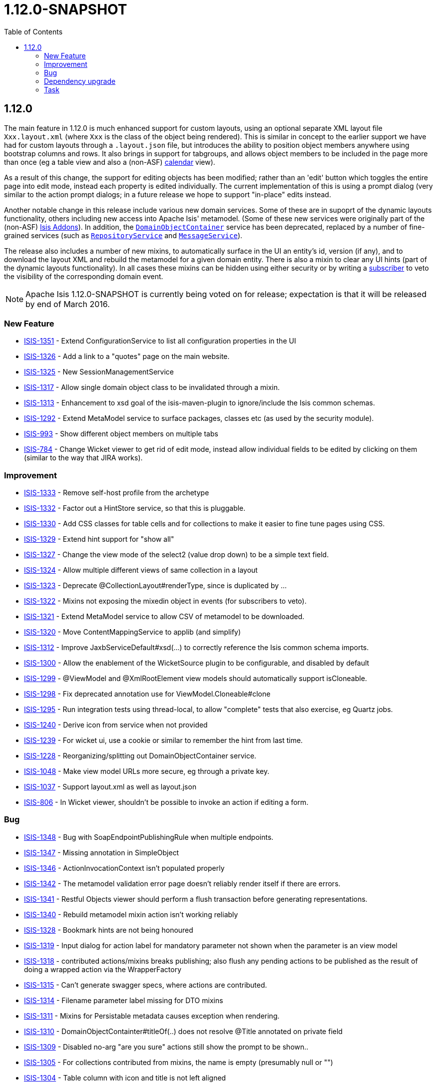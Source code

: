 [[r1.12.0]]
= 1.12.0-SNAPSHOT
:notice: licensed to the apache software foundation (asf) under one or more contributor license agreements. see the notice file distributed with this work for additional information regarding copyright ownership. the asf licenses this file to you under the apache license, version 2.0 (the "license"); you may not use this file except in compliance with the license. you may obtain a copy of the license at. http://www.apache.org/licenses/license-2.0 . unless required by applicable law or agreed to in writing, software distributed under the license is distributed on an "as is" basis, without warranties or  conditions of any kind, either express or implied. see the license for the specific language governing permissions and limitations under the license.
:_basedir: ./
:_imagesdir: images/
:toc: right




[[r1.12.0]]
== 1.12.0

The main feature in 1.12.0 is much enhanced support for custom layouts, using an optional separate XML layout file `Xxx.layout.xml` (where `Xxx` is the class of the object being rendered).  This is similar in concept to the earlier support we have had for custom layouts through a `.layout.json` file, but introduces the ability to position object members anywhere using bootstrap columns and rows.  It also brings in
support for tabgroups, and allows object members to be included in the page more than once (eg a table view and also a (non-ASF) http://github.com/isisaddons/isis-wicket-fullcalendar2[calendar] view).

As a result of this change, the support for editing objects has been modified; rather than an 'edit' button which toggles the entire
page into edit mode, instead each property is edited individually.  The current implementation of this is using a prompt dialog (very
similar to the action prompt dialogs; in a future release we hope to support "in-place" edits instead.

Another notable change in this release include various new domain services.  Some of these are in supoprt of the dynamic layouts
functionality, others including new access into Apache Isis' metamodel.  (Some of these new services were originally part of the (non-ASF)
link:http://isisaddons.org[Isis Addons]). In addition, the xref:rgsvc.adoc#_rgsvc_api_DomainObjectContainer[`DomainObjectContainer`]
service has been deprecated, replaced by a number of fine-grained services
(such as xref:rgsvc.adoc#_rgsvc_api_RepositoryService[`RepositoryService`] and xref:rgsvc.adoc#_rgsvc_api_MessageService[`MessageService`]).

The release also includes a number of new mixins, to automatically surface in the UI an entity's id, version (if any), and to download the
layout XML and rebuild the metamodel for a given domain entity.  There is also a mixin to clear any UI hints (part of the dynamic layouts
functionality).  In all cases these mixins can be hidden using either security or by writing a xref:rgcms.adoc#_rgcms_classes_super_AbstractSubscriber[subscriber] to veto the visibility of the
corresponding domain event.


[NOTE]
====
Apache Isis 1.12.0-SNAPSHOT is currently being voted on for release; expectation is that it will be released by end of March 2016.
====






=== New Feature

* link:https://issues.apache.org/jira/browse/ISIS-1351[ISIS-1351] - Extend ConfigurationService to list all configuration properties in the UI
* link:https://issues.apache.org/jira/browse/ISIS-1326[ISIS-1326] - Add a link to a "quotes" page on the main website.
* link:https://issues.apache.org/jira/browse/ISIS-1325[ISIS-1325] - New SessionManagementService
* link:https://issues.apache.org/jira/browse/ISIS-1317[ISIS-1317] - Allow single domain object class to be invalidated through a mixin.
* link:https://issues.apache.org/jira/browse/ISIS-1313[ISIS-1313] - Enhancement to xsd goal of the isis-maven-plugin to ignore/include the Isis common schemas.
* link:https://issues.apache.org/jira/browse/ISIS-1292[ISIS-1292] - Extend MetaModel service to surface packages, classes etc (as used by the security module).
* link:https://issues.apache.org/jira/browse/ISIS-993[ISIS-993] - Show different object members on multiple tabs
* link:https://issues.apache.org/jira/browse/ISIS-784[ISIS-784] - Change Wicket viewer to get rid of edit mode, instead allow individual fields to be edited by clicking on them (similar to the way that JIRA works).


=== Improvement

* link:https://issues.apache.org/jira/browse/ISIS-1333[ISIS-1333] - Remove self-host profile from the archetype
* link:https://issues.apache.org/jira/browse/ISIS-1332[ISIS-1332] - Factor out a HintStore service, so that this is pluggable.
* link:https://issues.apache.org/jira/browse/ISIS-1330[ISIS-1330] - Add CSS classes for table cells and for collections to make it easier to fine tune pages using CSS.
* link:https://issues.apache.org/jira/browse/ISIS-1329[ISIS-1329] - Extend hint support for "show all"
* link:https://issues.apache.org/jira/browse/ISIS-1327[ISIS-1327] - Change the view mode of the select2 (value drop down) to be a simple text field.
* link:https://issues.apache.org/jira/browse/ISIS-1324[ISIS-1324] - Allow multiple different views of same collection in a layout
* link:https://issues.apache.org/jira/browse/ISIS-1323[ISIS-1323] - Deprecate @CollectionLayout#renderType, since is duplicated by ...
* link:https://issues.apache.org/jira/browse/ISIS-1322[ISIS-1322] - Mixins not exposing the mixedin object in events (for subscribers to veto).
* link:https://issues.apache.org/jira/browse/ISIS-1321[ISIS-1321] - Extend MetaModel service to allow CSV of metamodel to be downloaded.
* link:https://issues.apache.org/jira/browse/ISIS-1320[ISIS-1320] - Move ContentMappingService to applib (and simplify)
* link:https://issues.apache.org/jira/browse/ISIS-1312[ISIS-1312] - Improve JaxbServiceDefault#xsd(...) to correctly reference the Isis common schema imports.
* link:https://issues.apache.org/jira/browse/ISIS-1300[ISIS-1300] - Allow the enablement of the WicketSource plugin to be configurable, and disabled by default
* link:https://issues.apache.org/jira/browse/ISIS-1299[ISIS-1299] - @ViewModel and @XmlRootElement view models should automatically support isCloneable.
* link:https://issues.apache.org/jira/browse/ISIS-1298[ISIS-1298] - Fix deprecated annotation use for ViewModel.Cloneable#clone
* link:https://issues.apache.org/jira/browse/ISIS-1295[ISIS-1295] - Run integration tests using thread-local, to allow "complete" tests that also exercise, eg Quartz jobs.
* link:https://issues.apache.org/jira/browse/ISIS-1240[ISIS-1240] - Derive icon from service when not provided
* link:https://issues.apache.org/jira/browse/ISIS-1239[ISIS-1239] - For wicket ui, use a cookie or similar to remember the hint from last time.
* link:https://issues.apache.org/jira/browse/ISIS-1228[ISIS-1228] - Reorganizing/splitting out DomainObjectContainer service.
* link:https://issues.apache.org/jira/browse/ISIS-1048[ISIS-1048] - Make view model URLs more secure, eg through a private key.
* link:https://issues.apache.org/jira/browse/ISIS-1037[ISIS-1037] - Support layout.xml as well as layout.json
* link:https://issues.apache.org/jira/browse/ISIS-806[ISIS-806] - In Wicket viewer, shouldn't be possible to invoke an action if editing a form.


=== Bug

* link:https://issues.apache.org/jira/browse/ISIS-1348[ISIS-1348] - Bug with SoapEndpointPublishingRule when multiple endpoints.
* link:https://issues.apache.org/jira/browse/ISIS-1347[ISIS-1347] - Missing annotation in SimpleObject
* link:https://issues.apache.org/jira/browse/ISIS-1346[ISIS-1346] - ActionInvocationContext isn't populated properly
* link:https://issues.apache.org/jira/browse/ISIS-1342[ISIS-1342] - The metamodel validation error page doesn't reliably render itself if there are errors.
* link:https://issues.apache.org/jira/browse/ISIS-1341[ISIS-1341] - Restful Objects viewer should perform a flush transaction before generating representations.
* link:https://issues.apache.org/jira/browse/ISIS-1340[ISIS-1340] - Rebuild metamodel mixin action isn't working reliably
* link:https://issues.apache.org/jira/browse/ISIS-1328[ISIS-1328] - Bookmark hints are not being honoured
* link:https://issues.apache.org/jira/browse/ISIS-1319[ISIS-1319] - Input dialog for action label for mandatory parameter not shown when the parameter is an view model
* link:https://issues.apache.org/jira/browse/ISIS-1318[ISIS-1318] - contributed actions/mixins breaks publishing; also flush any pending actions to be published as the result of doing a wrapped action via the WrapperFactory
* link:https://issues.apache.org/jira/browse/ISIS-1315[ISIS-1315] - Can't generate swagger specs, where actions are contributed.
* link:https://issues.apache.org/jira/browse/ISIS-1314[ISIS-1314] - Filename parameter label missing for DTO mixins
* link:https://issues.apache.org/jira/browse/ISIS-1311[ISIS-1311] - Mixins for Persistable metadata causes exception when rendering.
* link:https://issues.apache.org/jira/browse/ISIS-1310[ISIS-1310] - DomainObjectContainter#titleOf(..) does not resolve @Title annotated on private field
* link:https://issues.apache.org/jira/browse/ISIS-1309[ISIS-1309] - Disabled no-arg "are you sure" actions still show the prompt to be shown..
* link:https://issues.apache.org/jira/browse/ISIS-1305[ISIS-1305] - For collections contributed from mixins, the name is empty (presumably null or "")
* link:https://issues.apache.org/jira/browse/ISIS-1304[ISIS-1304] - Table column with icon and title is not left aligned
* link:https://issues.apache.org/jira/browse/ISIS-1125[ISIS-1125] - Spurious WARN messages for translation messages of contributed actions
* link:https://issues.apache.org/jira/browse/ISIS-1075[ISIS-1075] - RO viewer's version resource always returns a 420 (method failure)
* link:https://issues.apache.org/jira/browse/ISIS-1063[ISIS-1063] - View models with mandatory enum properties are not initialized correctly.
* link:https://issues.apache.org/jira/browse/ISIS-906[ISIS-906] - incorrectly attempts to render a veto exception (from a subscriber) to a non-existent action dialog panel when invoked for a no-arg action.
* link:https://issues.apache.org/jira/browse/ISIS-687[ISIS-687] - @AutoComplete annotation on repository does not seem to honour @MinLength


=== Dependency upgrade

* link:https://issues.apache.org/jira/browse/ISIS-1288[ISIS-1288] - Update (minor) dependencies


=== Task

* link:https://issues.apache.org/jira/browse/ISIS-1287[ISIS-1287] - Release activities for v1.12.0
